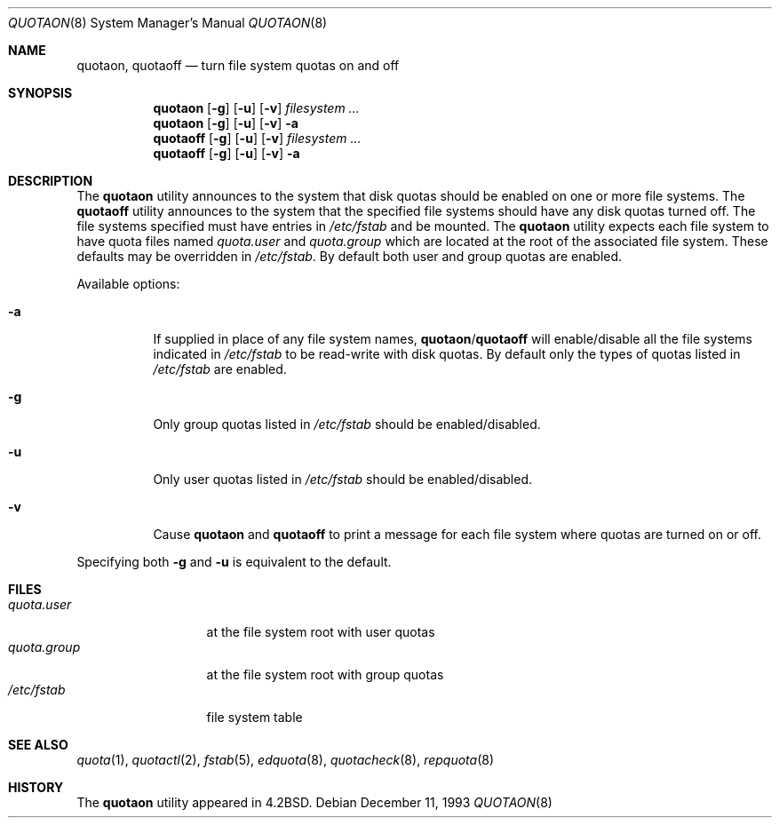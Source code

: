 .\" Copyright (c) 1983, 1990, 1991, 1993
.\"	The Regents of the University of California.  All rights reserved.
.\"
.\" This code is derived from software contributed to Berkeley by
.\" Robert Elz at The University of Melbourne.
.\" Redistribution and use in source and binary forms, with or without
.\" modification, are permitted provided that the following conditions
.\" are met:
.\" 1. Redistributions of source code must retain the above copyright
.\"    notice, this list of conditions and the following disclaimer.
.\" 2. Redistributions in binary form must reproduce the above copyright
.\"    notice, this list of conditions and the following disclaimer in the
.\"    documentation and/or other materials provided with the distribution.
.\" 4. Neither the name of the University nor the names of its contributors
.\"    may be used to endorse or promote products derived from this software
.\"    without specific prior written permission.
.\"
.\" THIS SOFTWARE IS PROVIDED BY THE REGENTS AND CONTRIBUTORS ``AS IS'' AND
.\" ANY EXPRESS OR IMPLIED WARRANTIES, INCLUDING, BUT NOT LIMITED TO, THE
.\" IMPLIED WARRANTIES OF MERCHANTABILITY AND FITNESS FOR A PARTICULAR PURPOSE
.\" ARE DISCLAIMED.  IN NO EVENT SHALL THE REGENTS OR CONTRIBUTORS BE LIABLE
.\" FOR ANY DIRECT, INDIRECT, INCIDENTAL, SPECIAL, EXEMPLARY, OR CONSEQUENTIAL
.\" DAMAGES (INCLUDING, BUT NOT LIMITED TO, PROCUREMENT OF SUBSTITUTE GOODS
.\" OR SERVICES; LOSS OF USE, DATA, OR PROFITS; OR BUSINESS INTERRUPTION)
.\" HOWEVER CAUSED AND ON ANY THEORY OF LIABILITY, WHETHER IN CONTRACT, STRICT
.\" LIABILITY, OR TORT (INCLUDING NEGLIGENCE OR OTHERWISE) ARISING IN ANY WAY
.\" OUT OF THE USE OF THIS SOFTWARE, EVEN IF ADVISED OF THE POSSIBILITY OF
.\" SUCH DAMAGE.
.\"
.\"     @(#)quotaon.8	8.2 (Berkeley) 12/11/93
.\" $FreeBSD: src/usr.sbin/quotaon/quotaon.8,v 1.4.2.4 2003/03/11 22:31:31 trhodes Exp $
.\" $DragonFly: src/usr.sbin/quotaon/quotaon.8,v 1.2 2003/06/17 04:30:02 dillon Exp $
.\"
.Dd December 11, 1993
.Dt QUOTAON 8
.Os
.Sh NAME
.Nm quotaon ,
.Nm quotaoff
.Nd turn file system quotas on and off
.Sh SYNOPSIS
.Nm
.Op Fl g
.Op Fl u
.Op Fl v
.Ar filesystem Ar ...
.Nm
.Op Fl g
.Op Fl u
.Op Fl v
.Fl a
.Nm quotaoff
.Op Fl g
.Op Fl u
.Op Fl v
.Ar filesystem Ar ...
.Nm quotaoff
.Op Fl g
.Op Fl u
.Op Fl v
.Fl a
.Sh DESCRIPTION
The
.Nm
utility
announces to the system that disk quotas should be enabled on one or more
file systems.
The
.Nm quotaoff
utility announces to the system that the specified
file systems should have any disk quotas turned off.
The file systems specified must have entries in
.Pa /etc/fstab
and be mounted.
The
.Nm
utility expects each file system to have quota files named
.Pa quota.user
and
.Pa quota.group
which are located at the root of the associated file system.
These defaults may be overridden in
.Pa /etc/fstab .
By default both user and group quotas are enabled.
.Pp
Available options:
.Bl -tag -width indent
.It Fl a
If supplied in place of any file system names,
.Nm Ns / Ns Nm quotaoff
will enable/disable all the file systems indicated in
.Pa /etc/fstab
to be read-write with disk quotas.
By default only the types of quotas listed in
.Pa /etc/fstab
are enabled.
.It Fl g
Only group quotas listed in
.Pa /etc/fstab
should be enabled/disabled.
.It Fl u
Only user quotas listed in
.Pa /etc/fstab
should be enabled/disabled.
.It Fl v
Cause
.Nm
and
.Nm quotaoff
to print a message for each file system where quotas are turned on or off.
.El
.Pp
Specifying both
.Fl g
and
.Fl u
is equivalent to the default.
.Sh FILES
.Bl -tag -width quota.group -compact
.It Pa quota.user
at the file system root with user quotas
.It Pa quota.group
at the file system root with group quotas
.It Pa /etc/fstab
file system table
.El
.Sh SEE ALSO
.Xr quota 1 ,
.Xr quotactl 2 ,
.Xr fstab 5 ,
.Xr edquota 8 ,
.Xr quotacheck 8 ,
.Xr repquota 8
.Sh HISTORY
The
.Nm
utility appeared in
.Bx 4.2 .
